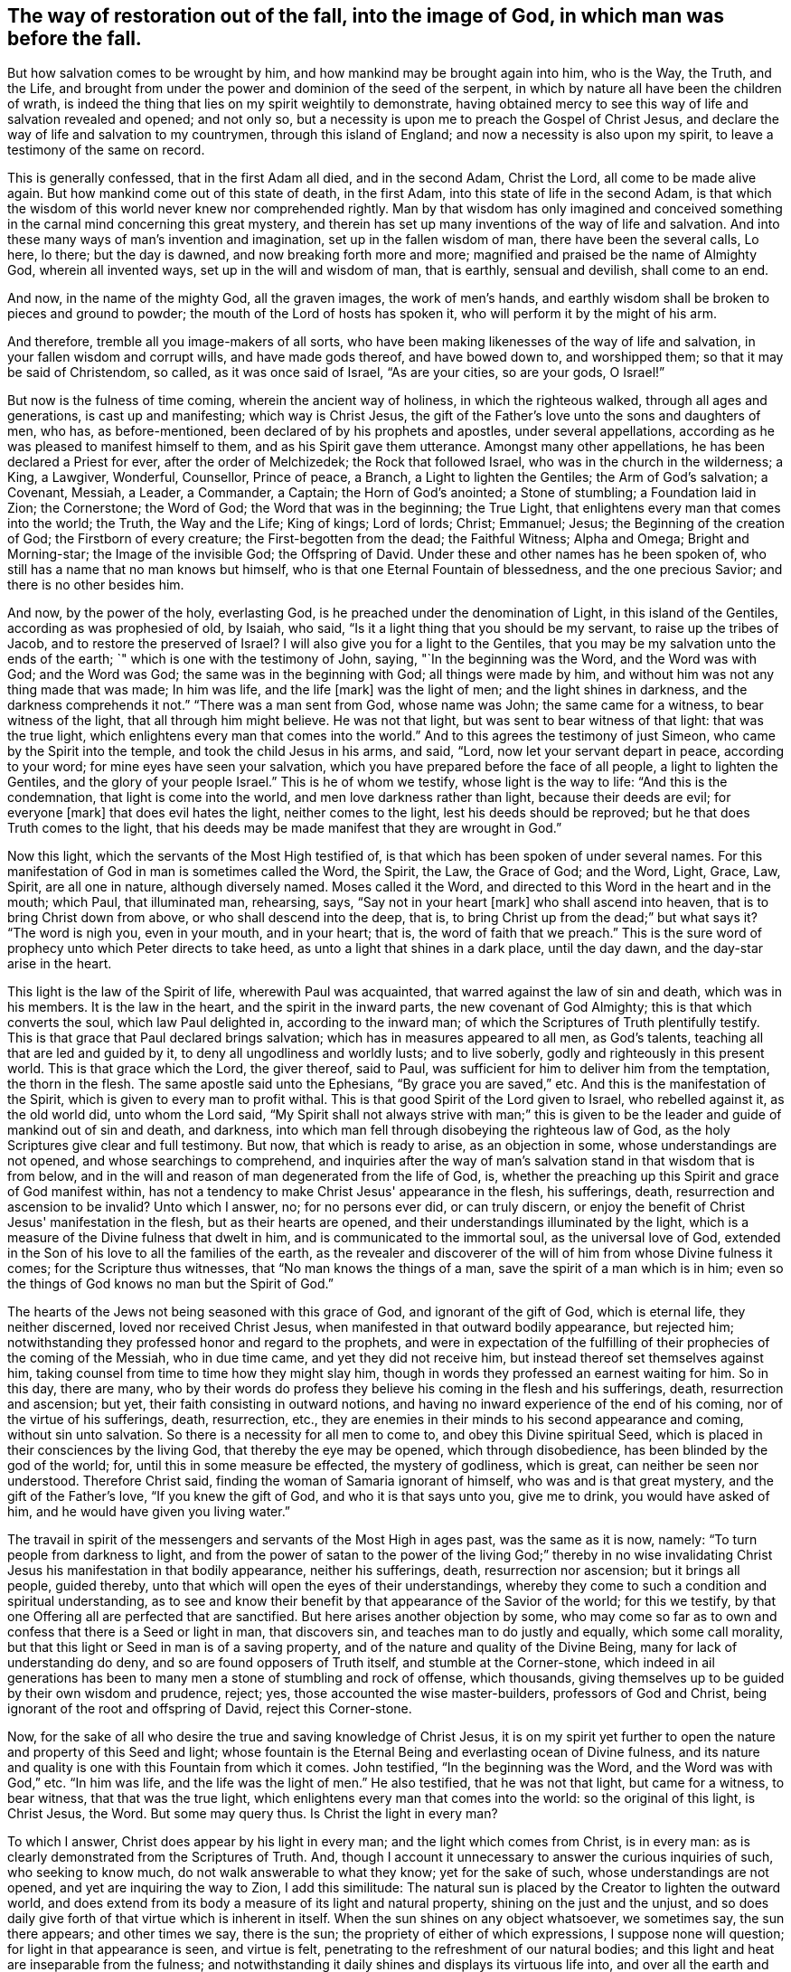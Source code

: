 [#restoration, short="The way of restoration"]
== The way of restoration out of the fall, into the image of God, in which man was before the fall.

But how salvation comes to be wrought by him,
and how mankind may be brought again into him, who is the Way, the Truth, and the Life,
and brought from under the power and dominion of the seed of the serpent,
in which by nature all have been the children of wrath,
is indeed the thing that lies on my spirit weightily to demonstrate,
having obtained mercy to see this way of life and salvation revealed and opened;
and not only so, but a necessity is upon me to preach the Gospel of Christ Jesus,
and declare the way of life and salvation to my countrymen,
through this island of England; and now a necessity is also upon my spirit,
to leave a testimony of the same on record.

This is generally confessed, that in the first Adam all died, and in the second Adam,
Christ the Lord, all come to be made alive again.
But how mankind come out of this state of death, in the first Adam,
into this state of life in the second Adam,
is that which the wisdom of this world never knew nor comprehended rightly.
Man by that wisdom has only imagined and conceived something
in the carnal mind concerning this great mystery,
and therein has set up many inventions of the way of life and salvation.
And into these many ways of man's invention and imagination,
set up in the fallen wisdom of man, there have been the several calls, Lo here, lo there;
but the day is dawned, and now breaking forth more and more;
magnified and praised be the name of Almighty God, wherein all invented ways,
set up in the will and wisdom of man, that is earthly, sensual and devilish,
shall come to an end.

And now, in the name of the mighty God, all the graven images, the work of men's hands,
and earthly wisdom shall be broken to pieces and ground to powder;
the mouth of the Lord of hosts has spoken it,
who will perform it by the might of his arm.

And therefore, tremble all you image-makers of all sorts,
who have been making likenesses of the way of life and salvation,
in your fallen wisdom and corrupt wills, and have made gods thereof,
and have bowed down to, and worshipped them; so that it may be said of Christendom,
so called, as it was once said of Israel, "`As are your cities, so are your gods,
O Israel!`"

But now is the fulness of time coming, wherein the ancient way of holiness,
in which the righteous walked, through all ages and generations,
is cast up and manifesting; which way is Christ Jesus,
the gift of the Father's love unto the sons and daughters of men, who has,
as before-mentioned, been declared of by his prophets and apostles,
under several appellations, according as he was pleased to manifest himself to them,
and as his Spirit gave them utterance.
Amongst many other appellations, he has been declared a Priest for ever,
after the order of Melchizedek; the Rock that followed Israel,
who was in the church in the wilderness; a King, a Lawgiver, Wonderful, Counsellor,
Prince of peace, a Branch, a Light to lighten the Gentiles; the Arm of God's salvation;
a Covenant, Messiah, a Leader, a Commander, a Captain; the Horn of God's anointed;
a Stone of stumbling; a Foundation laid in Zion; the Cornerstone; the Word of God;
the Word that was in the beginning; the True Light,
that enlightens every man that comes into the world; the Truth, the Way and the Life;
King of kings; Lord of lords; Christ; Emmanuel; Jesus;
the Beginning of the creation of God; the Firstborn of every creature;
the First-begotten from the dead; the Faithful Witness; Alpha and Omega;
Bright and Morning-star; the Image of the invisible God; the Offspring of David.
Under these and other names has he been spoken of,
who still has a name that no man knows but himself,
who is that one Eternal Fountain of blessedness, and the one precious Savior;
and there is no other besides him.

And now, by the power of the holy, everlasting God,
is he preached under the denomination of Light, in this island of the Gentiles,
according as was prophesied of old, by Isaiah, who said,
"`Is it a light thing that you should be my servant, to raise up the tribes of Jacob,
and to restore the preserved of Israel? I will also give you for a light to the Gentiles,
that you may be my salvation unto the ends of the earth;
`" which is one with the testimony of John,
saying, "`In the beginning was the Word, and the Word was with God; and the Word was God;
the same was in the beginning with God; all things were made by him,
and without him was not any thing made that was made; In him was life,
and the life +++[+++mark]
was the light of men; and the light shines in darkness,
and the darkness comprehends it not.`"
"`There was a man sent from God, whose name was John; the same came for a witness,
to bear witness of the light, that all through him might believe.
He was not that light, but was sent to bear witness of that light:
that was the true light, which enlightens every man that comes into the world.`"
And to this agrees the testimony of just Simeon, who came by the Spirit into the temple,
and took the child Jesus in his arms, and said, "`Lord,
now let your servant depart in peace, according to your word;
for mine eyes have seen your salvation,
which you have prepared before the face of all people, a light to lighten the Gentiles,
and the glory of your people Israel.`"
This is he of whom we testify, whose light is the way to life:
"`And this is the condemnation, that light is come into the world,
and men love darkness rather than light, because their deeds are evil;
for everyone +++[+++mark]
that does evil hates the light, neither comes to the light,
lest his deeds should be reproved; but he that does Truth comes to the light,
that his deeds may be made manifest that they are wrought in God.`"

Now this light, which the servants of the Most High testified of,
is that which has been spoken of under several names.
For this manifestation of God in man is sometimes called the Word, the Spirit, the Law,
the Grace of God; and the Word, Light, Grace, Law, Spirit, are all one in nature,
although diversely named.
Moses called it the Word, and directed to this Word in the heart and in the mouth;
which Paul, that illuminated man, rehearsing, says, "`Say not in your heart +++[+++mark]
who shall ascend into heaven, that is to bring Christ down from above,
or who shall descend into the deep, that is,
to bring Christ up from the dead;`" but what says it? "`The word is nigh you,
even in your mouth, and in your heart; that is, the word of faith that we preach.`"
This is the sure word of prophecy unto which Peter directs to take heed,
as unto a light that shines in a dark place, until the day dawn,
and the day-star arise in the heart.

This light is the law of the Spirit of life, wherewith Paul was acquainted,
that warred against the law of sin and death, which was in his members.
It is the law in the heart, and the spirit in the inward parts,
the new covenant of God Almighty; this is that which converts the soul,
which law Paul delighted in, according to the inward man;
of which the Scriptures of Truth plentifully testify.
This is that grace that Paul declared brings salvation;
which has in measures appeared to all men, as God's talents,
teaching all that are led and guided by it, to deny all ungodliness and worldly lusts;
and to live soberly, godly and righteously in this present world.
This is that grace which the Lord, the giver thereof, said to Paul,
was sufficient for him to deliver him from the temptation, the thorn in the flesh.
The same apostle said unto the Ephesians, "`By grace you are saved,`" etc.
And this is the manifestation of the Spirit, which is given to every man to profit withal.
This is that good Spirit of the Lord given to Israel, who rebelled against it,
as the old world did, unto whom the Lord said,
"`My Spirit shall not always strive with man;`" this is given
to be the leader and guide of mankind out of sin and death,
and darkness, into which man fell through disobeying the righteous law of God,
as the holy Scriptures give clear and full testimony.
But now, that which is ready to arise, as an objection in some,
whose understandings are not opened, and whose searchings to comprehend,
and inquiries after the way of man's salvation stand in that wisdom that is from below,
and in the will and reason of man degenerated from the life of God, is,
whether the preaching up this Spirit and grace of God manifest within,
has not a tendency to make Christ Jesus' appearance in the flesh, his sufferings, death,
resurrection and ascension to be invalid? Unto which I answer, no;
for no persons ever did, or can truly discern,
or enjoy the benefit of Christ Jesus' manifestation in the flesh,
but as their hearts are opened, and their understandings illuminated by the light,
which is a measure of the Divine fulness that dwelt in him,
and is communicated to the immortal soul, as the universal love of God,
extended in the Son of his love to all the families of the earth,
as the revealer and discoverer of the will of him from whose Divine fulness it comes;
for the Scripture thus witnesses, that "`No man knows the things of a man,
save the spirit of a man which is in him;
even so the things of God knows no man but the Spirit of God.`"

The hearts of the Jews not being seasoned with this grace of God,
and ignorant of the gift of God, which is eternal life, they neither discerned,
loved nor received Christ Jesus, when manifested in that outward bodily appearance,
but rejected him; notwithstanding they professed honor and regard to the prophets,
and were in expectation of the fulfilling of
their prophecies of the coming of the Messiah,
who in due time came, and yet they did not receive him,
but instead thereof set themselves against him,
taking counsel from time to time how they might slay him,
though in words they professed an earnest waiting for him.
So in this day, there are many,
who by their words do profess they believe his coming in the flesh and his sufferings,
death, resurrection and ascension; but yet, their faith consisting in outward notions,
and having no inward experience of the end of his coming,
nor of the virtue of his sufferings, death, resurrection, etc.,
they are enemies in their minds to his second appearance and coming,
without sin unto salvation.
So there is a necessity for all men to come to, and obey this Divine spiritual Seed,
which is placed in their consciences by the living God,
that thereby the eye may be opened, which through disobedience,
has been blinded by the god of the world; for, until this in some measure be effected,
the mystery of godliness, which is great, can neither be seen nor understood.
Therefore Christ said, finding the woman of Samaria ignorant of himself,
who was and is that great mystery, and the gift of the Father's love,
"`If you knew the gift of God, and who it is that says unto you, give me to drink,
you would have asked of him, and he would have given you living water.`"

The travail in spirit of the messengers and servants of the Most High in ages past,
was the same as it is now, namely: "`To turn people from darkness to light,
and from the power of satan to the power of the living God;`" thereby in no
wise invalidating Christ Jesus his manifestation in that bodily appearance,
neither his sufferings, death, resurrection nor ascension; but it brings all people,
guided thereby, unto that which will open the eyes of their understandings,
whereby they come to such a condition and spiritual understanding,
as to see and know their benefit by that appearance of the Savior of the world;
for this we testify, by that one Offering all are perfected that are sanctified.
But here arises another objection by some,
who may come so far as to own and confess that there is a Seed or light in man,
that discovers sin, and teaches man to do justly and equally, which some call morality,
but that this light or Seed in man is of a saving property,
and of the nature and quality of the Divine Being,
many for lack of understanding do deny, and so are found opposers of Truth itself,
and stumble at the Corner-stone,
which indeed in ail generations has been to many
men a stone of stumbling and rock of offense,
which thousands, giving themselves up to be guided by their own wisdom and prudence,
reject; yes, those accounted the wise master-builders, professors of God and Christ,
being ignorant of the root and offspring of David, reject this Corner-stone.

Now, for the sake of all who desire the true and saving knowledge of Christ Jesus,
it is on my spirit yet further to open the nature and property of this Seed and light;
whose fountain is the Eternal Being and everlasting ocean of Divine fulness,
and its nature and quality is one with this Fountain from which it comes.
John testified, "`In the beginning was the Word, and the Word was with God,`" etc.
"`In him was life, and the life was the light of men.`"
He also testified, that he was not that light, but came for a witness, to bear witness,
that that was the true light, which enlightens every man that comes into the world:
so the original of this light, is Christ Jesus, the Word.
But some may query thus.
Is Christ the light in every man?

To which I answer, Christ does appear by his light in every man;
and the light which comes from Christ, is in every man:
as is clearly demonstrated from the Scriptures of Truth.
And, though I account it unnecessary to answer the curious inquiries of such,
who seeking to know much, do not walk answerable to what they know;
yet for the sake of such, whose understandings are not opened,
and yet are inquiring the way to Zion, I add this similitude:
The natural sun is placed by the Creator to lighten the outward world,
and does extend from its body a measure of its light and natural property,
shining on the just and the unjust,
and so does daily give forth of that virtue which is inherent in itself.
When the sun shines on any object whatsoever, we sometimes say, the sun there appears;
and other times we say, there is the sun; the propriety of either of which expressions,
I suppose none will question; for light in that appearance is seen, and virtue is felt,
penetrating to the refreshment of our natural bodies;
and this light and heat are inseparable from the fulness;
and notwithstanding it daily shines and displays its virtuous life into,
and over all the earth and its inhabitants;
yet its body is not any way exhausted or altered through ages and generations.
And so, I say, that Christ, the universal fountain of life, the Sun of righteousness,
the ocean and fulness of spiritual light, life and virtue,
from whom is communicated a measure of his nature, property and quality,
is given of the Father, to enlighten all the sons and daughters of men,
who accordingly are all enlightened with his spiritual appearance;
and though this appearance cannot be called the fulness,
yet being a measure of that fulness, it is one in nature and property with,
and inseparable from the fulness.
And though through its virtue, life is daily communicated unto the sons of men,
who wait for the appearance thereof, as for the morning light,
and cannot live unto God without it, yet does he admit of no diminution or change;
but all fulness of Divine light, life and glory, does and shall,
through every age and generation, remain with him.
And although the veil of darkness has overshadowed the hearts of some,
so that when we give testimony to the universal appearance of the Sun
of righteousness in the hearts of all the sons and daughters of men,
they are ready to say,
such a testimony leads to the diminishing of that glory and honor which belongs unto him,
as he is the fulness, and sitting at the right hand of the Father; inferring, as if,
while we testify to his appearance in our hearts, we exclude his presence elsewhere.
Yet this inference is as irrational as it would be for any to conclude,
that because we say of the shining and appearance of the sun, there is the sun;
or the sun there appears; therefore we exclude the being of the sun elsewhere.
For its virtue is communicated to our natural bodies,
everyone having in measure some enjoyment of the virtue or light of the natural sun,
which is light to the eye of the natural body;
and those whose spiritual senses are quickened by the virtue
which proceeds from the eternal Sun of righteousness,
do thereby discern that these things are according to
the clear manifestation of Truth in their inward parts;
and from a sense thereof, can of a truth give this testimony, that Christ, the Lord,
by his holy quickening Spirit, has appeared in them,
to the quickening of their immortal souls; and that through believing in the light,
and obedience to his appearance,
being come out of that state which is reprobated by the Lord,
they can of certain experimental knowledge say, Christ is in us, the hope of glory.

And so, when we direct people to this Word, Light, Law, Grace and Spirit,
we do not thereby intend, that Christ Jesus, the light of the world and gift of God,
is not the true Savior, Redeemer and Reconciler of mankind unto God.

Now this light and spirit, does lead the souls of all such as obey it, up to God,
the fountain, from whom it comes; and no man sees its nature, but they who are led by it;
for in the light of the Lord alone man comes to see light, and to have an understanding.
Before this be fully seen or understood, the mind of man must be brought down,
out of all its own willings and runnings, comprehendings and searchings, to the light,
therein to see a death to his own will, and be comprehended in this light;
and so man comes to have an understanding to know him that is true,
and to be in him that is true.

Now, as any are convinced and converted by this heavenly Seed,
which is placed in the conscience, to be a guide and leader to mankind,
they are led out of darkness, wherein they have been,
while yet the light shone in darkness,
in which darkness no man ever comprehended this light or heavenly grace.
It sometimes moves through the darkness, on man's understanding,
reproving and discovering the darkness, and causing man to hear its small still voice;
and so daily continues reproving man while he remains in rebellion and disobedience,
all the time of his visitation, and approving and giving peace to man,
when he is obedient.

Although man may change and go from it, and rebel against it,
and thereby become one of them of whom Job speaks, that rebel against the light,
and thereby know not the way of it; but give way to the working of the god of the world,
to be drawn out into fading, perishing things; yet it remains immutable in itself,
being of and from the unchangeable Being,
and remains with man until it be taken from him, and he be cast into utter darkness.

The first operation of this heavenly light, in those who are convinced by,
and turned to it, the gift of the Father, which Christ Jesus, in his parable to the Jews,
compared to a grain of mustard-seed, and to a little leaven,
which a woman took and hid in three measures of meal,
until the whole came to be leavened, is to show man his inward state and condition.
The first step in the way of life is, to be turned to this holy Seed,
that teaches the obedient to know God savingly;
and when man comes to have a true sense of his fallen estate,
and sees how he has transgressed against that
eternal Being that gave him life and breath,
who waits long to be gracious, and knocks at the door of the heart,
and has striven by his Divine light, the sense hereof will break the heart,
and tender the spirit before the Lord.
And under the weight of the great burden of sin and iniquity, there will be a crying out,
My sins they are too heavy for me to bear, and mine iniquities are gone over mine head;
saying, as Paul did,
"`Oh wretched man that I am! who shall deliver me from the body of
this death?`" Here the eye comes to be opened that sees him,
whom man in his disobedience has pierced afresh and put to open shame;
and then there will be days of mourning and wailing, because of him;
and this is truly the day of Jacob's trouble.
In the sense of this deplorable fallen estate, and the long-suffering of the Lord,
and the long-striving of his Spirit, you will see, that in the justice of God,
eternal death might be your portion; but that which brings into this sense,
begets a secret cry in the soul, after a Deliverer and Savior,
and will also give a true sight, that there is no way for your soul to be ransomed,
but in and through the tender mercies of the Lord Jesus Christ;
which you will see can no other way be effectually begun in you,
but in the way of the judgments of the Lord;
for it is through judgment that Zion is redeemed, and her converts with righteousness.
And here also you will see that the measure of the sufferings
of Christ yet behind must be filled up in you;
for no other way can any man pass unto life, peace and joy, with the Father of spirits,
but the way the Captain of salvation passed, which was through death;
and here you will begin to arm yourself with the same mind.
For none cease from sin any further than as they suffer in the
flesh the crucifying of the affections and lusts thereof;
and here the end of the Gospel's preaching comes to be known and witnessed, which is,
that all men might be judged as men in the flesh,
that so they might live according to God in the spirit.
And in this inward exercise, the Lord God Almighty will bow down his ear,
and answer the cries of your awakened soul, and manifest his word of power,
which all in this state will know to be sharper than any two-edged sword, piercing,
to the dividing asunder of your immortal soul,
from the spirit and nature of transgression and its daily working,
as subjection and obedience are yielded unto it,
making a separation between joints and marrow,
and giving you a discerning of the thoughts and intents of your heart.

As the soul gives up in love to God, freely to follow him in the way of his judgments,
and gives up to the sword of the Lord, that which is for the sword,
and that which is for destruction, to be destroyed,
the precious work of the Lord will prosper.
And although this be a time of sorrow, of trouble and anguish, yet it is a good day.
Therefore strive not to get from under it, neither to make haste;
for the true godly sorrow works the true repentance, which is never to be repented of.
After the true repentance, follows the true knowledge of remission and forgiveness;
and so your iniquities, by the judgments of the Lord, come to be blotted out;
and then the times of refreshment come from the presence of the Lord,
and from the glory of his power.

As there is a faithful abiding in inward watchfulness,
and continual obedience to this heavenly light,
in which the beginning of the work of God was known,
there will be a going on from step to step in the footsteps of the flock of Christ Jesus,
and a growing from strength to strength, over sin and the nature thereof,
and from one degree of grace to another; and the eye of the understanding will be single;
and here every thing which does let, will be seen,
and the soul will not start aside from an inward travail,
until that which hinders be taken out of the way,
and until all the rule and authority of the enemy be
subdued under the feel of the Lord's anointed,
and the government in the soul be upon his shoulders,
whose right it is to reign over all.

And here salvation, redemption and restoration is effectually enjoyed,
through faith and the effectual working of the Almighty power of God,
unto whom be the glory of his own work for ever;
and here will be a growing and increasing,
until there is a coming into that precious state and image,
in which man was before he fell.
